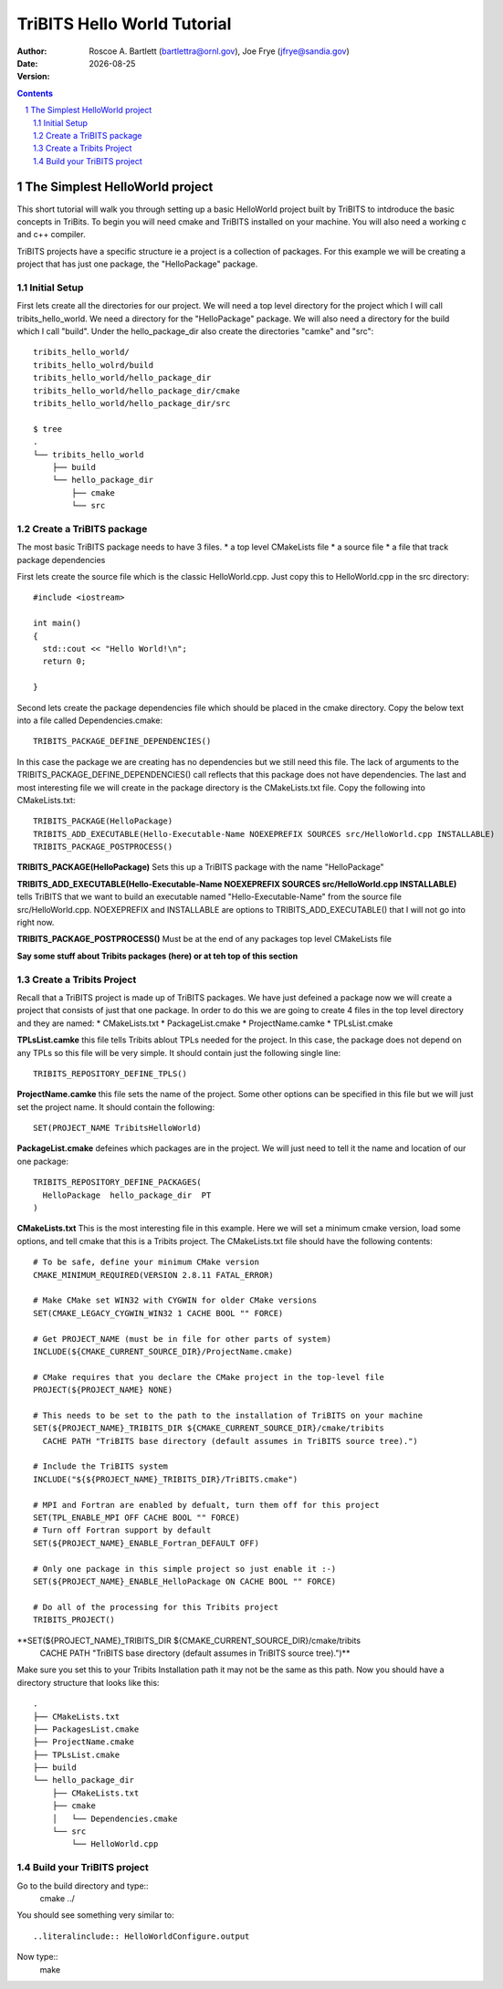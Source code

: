 =======================================
TriBITS Hello World Tutorial
=======================================

:Author: Roscoe A. Bartlett (bartlettra@ornl.gov), Joe Frye (jfrye@sandia.gov)
:Date: |date|
:Version: .. include:: TribitsGitVersion.txt

.. |date| date::


.. sectnum::
   :depth: 2

.. Above, the depth of the TOC is set to just 2 because I don't want the
.. TriBITS function/macro names to have section numbers appearing before them.
.. Also, some of them are long and I don't want them to go off the page of the
.. PDF document.

.. Sections in this document use the underlines:
..
.. Level-1 ==================
.. Level-2 ------------------
.. Level-3 ++++++++++++++++++
.. Level-4 ..................

.. contents::

The Simplest HelloWorld project
===================================
This short tutorial will walk you through setting up a basic HelloWorld project
built by TriBITS to intdroduce the basic concepts in TriBits.  To begin you
will need cmake and TriBITS installed on your machine.  You will also need a 
working c and c++ compiler.  

TriBITS projects have a specific structure ie a project is a collection of 
packages.  For this example we will be creating a project that has just one 
package, the "HelloPackage" package.

Initial Setup
----------------
First lets create all the directories for our project.  We will need a top level 
directory for the project  which I will call tribits_hello_world. We need a 
directory for the "HelloPackage" package.  We will also need a directory for the 
build which I call "build".  Under the hello_package_dir also create the directories 
"camke" and "src"::

  tribits_hello_world/
  tribits_hello_wolrd/build
  tribits_hello_world/hello_package_dir
  tribits_hello_world/hello_package_dir/cmake
  tribits_hello_world/hello_package_dir/src

  $ tree
  .
  └── tribits_hello_world
      ├── build
      └── hello_package_dir
          ├── cmake
          └── src

Create a TriBITS package
-------------------------
The most basic TriBITS package needs to have 3 files.
* a top level CMakeLists file
* a source file
* a file that track package dependencies

First lets create the source file which is the classic HelloWorld.cpp.  Just 
copy this to HelloWorld.cpp in the src directory::

  #include <iostream>

  int main()
  {
    std::cout << "Hello World!\n";
    return 0;

  }

Second lets create the package dependencies file which should be placed in the 
cmake directory.  Copy the below text into a file called Dependencies.cmake::

  TRIBITS_PACKAGE_DEFINE_DEPENDENCIES()

In this case the package we are creating has no dependencies but we still need 
this file.  The lack of arguments to the TRIBITS_PACKAGE_DEFINE_DEPENDENCIES() call
reflects that this package does not have dependencies.  The last and most interesting 
file we will create in the package directory is the CMakeLists.txt file.  Copy the following
into CMakeLists.txt::

  TRIBITS_PACKAGE(HelloPackage)
  TRIBITS_ADD_EXECUTABLE(Hello-Executable-Name NOEXEPREFIX SOURCES src/HelloWorld.cpp INSTALLABLE)
  TRIBITS_PACKAGE_POSTPROCESS()


**TRIBITS_PACKAGE(HelloPackage)** Sets this up a TriBITS package with the name "HelloPackage"

**TRIBITS_ADD_EXECUTABLE(Hello-Executable-Name NOEXEPREFIX SOURCES src/HelloWorld.cpp INSTALLABLE)** tells 
TriBITS that we want to build an executable named "Hello-Executable-Name" from the source file src/HelloWorld.cpp.
NOEXEPREFIX and INSTALLABLE are options to TRIBITS_ADD_EXECUTABLE() that I will not go into right now.

**TRIBITS_PACKAGE_POSTPROCESS()**  Must be at the end of any packages top level CMakeLists file

**Say some stuff about Tribits packages (here) or at teh top of this section**

Create a Tribits Project
-------------------------
Recall that a TriBITS project is made up of TriBITS packages.  We have just defeined a package now we will create 
a project that consists of just that one package.  In order to do this we are going to create 4 files in the top 
level directory and they are named:
* CMakeLists.txt
* PackageList.cmake
* ProjectName.camke
* TPLsList.cmake

**TPLsList.camke** this file tells Tribits ablout TPLs needed for the project.  In this case, the package does not
depend on any TPLs so this file will be very simple.  It should contain just the following single line::

  TRIBITS_REPOSITORY_DEFINE_TPLS()

**ProjectName.camke** this file sets the name of the project.  Some other options can be specified in this file but we
will just set the project name. It should contain the following::
  
  SET(PROJECT_NAME TribitsHelloWorld)

**PackageList.cmake** defeines which packages are in the project.  We will just need to tell it the name and location
of our one package::

  TRIBITS_REPOSITORY_DEFINE_PACKAGES(
    HelloPackage  hello_package_dir  PT
  )

**CMakeLists.txt** This is the most interesting file in this example.  Here we will set a minimum cmake version, load some 
options, and tell cmake that this is a Tribits project.  The CMakeLists.txt file should have the following contents::

  # To be safe, define your minimum CMake version
  CMAKE_MINIMUM_REQUIRED(VERSION 2.8.11 FATAL_ERROR)
  
  # Make CMake set WIN32 with CYGWIN for older CMake versions
  SET(CMAKE_LEGACY_CYGWIN_WIN32 1 CACHE BOOL "" FORCE)
  
  # Get PROJECT_NAME (must be in file for other parts of system)
  INCLUDE(${CMAKE_CURRENT_SOURCE_DIR}/ProjectName.cmake)
  
  # CMake requires that you declare the CMake project in the top-level file
  PROJECT(${PROJECT_NAME} NONE)

  # This needs to be set to the path to the installation of TriBITS on your machine  
  SET(${PROJECT_NAME}_TRIBITS_DIR ${CMAKE_CURRENT_SOURCE_DIR}/cmake/tribits
    CACHE PATH "TriBITS base directory (default assumes in TriBITS source tree).")

  # Include the TriBITS system
  INCLUDE("${${PROJECT_NAME}_TRIBITS_DIR}/TriBITS.cmake")
  
  # MPI and Fortran are enabled by defualt, turn them off for this project
  SET(TPL_ENABLE_MPI OFF CACHE BOOL "" FORCE)
  # Turn off Fortran support by default
  SET(${PROJECT_NAME}_ENABLE_Fortran_DEFAULT OFF)
  
  # Only one package in this simple project so just enable it :-)
  SET(${PROJECT_NAME}_ENABLE_HelloPackage ON CACHE BOOL "" FORCE)
  
  # Do all of the processing for this Tribits project
  TRIBITS_PROJECT()

**SET(${PROJECT_NAME}_TRIBITS_DIR ${CMAKE_CURRENT_SOURCE_DIR}/cmake/tribits 
    CACHE PATH "TriBITS base directory (default assumes in TriBITS source tree).")** 
Make sure you set this to your Tribits Installation path it may not be the same as
this path.  Now you should have a directory structure that looks like this::

  .
  ├── CMakeLists.txt
  ├── PackagesList.cmake
  ├── ProjectName.cmake
  ├── TPLsList.cmake
  ├── build
  └── hello_package_dir
      ├── CMakeLists.txt
      ├── cmake
      │   └── Dependencies.cmake
      └── src
          └── HelloWorld.cpp


Build your TriBITS project
---------------------------
Go to the build directory and type::
  cmake ../

You should see something very similar to::

..literalinclude:: HelloWorldConfigure.output

Now type::
  make

